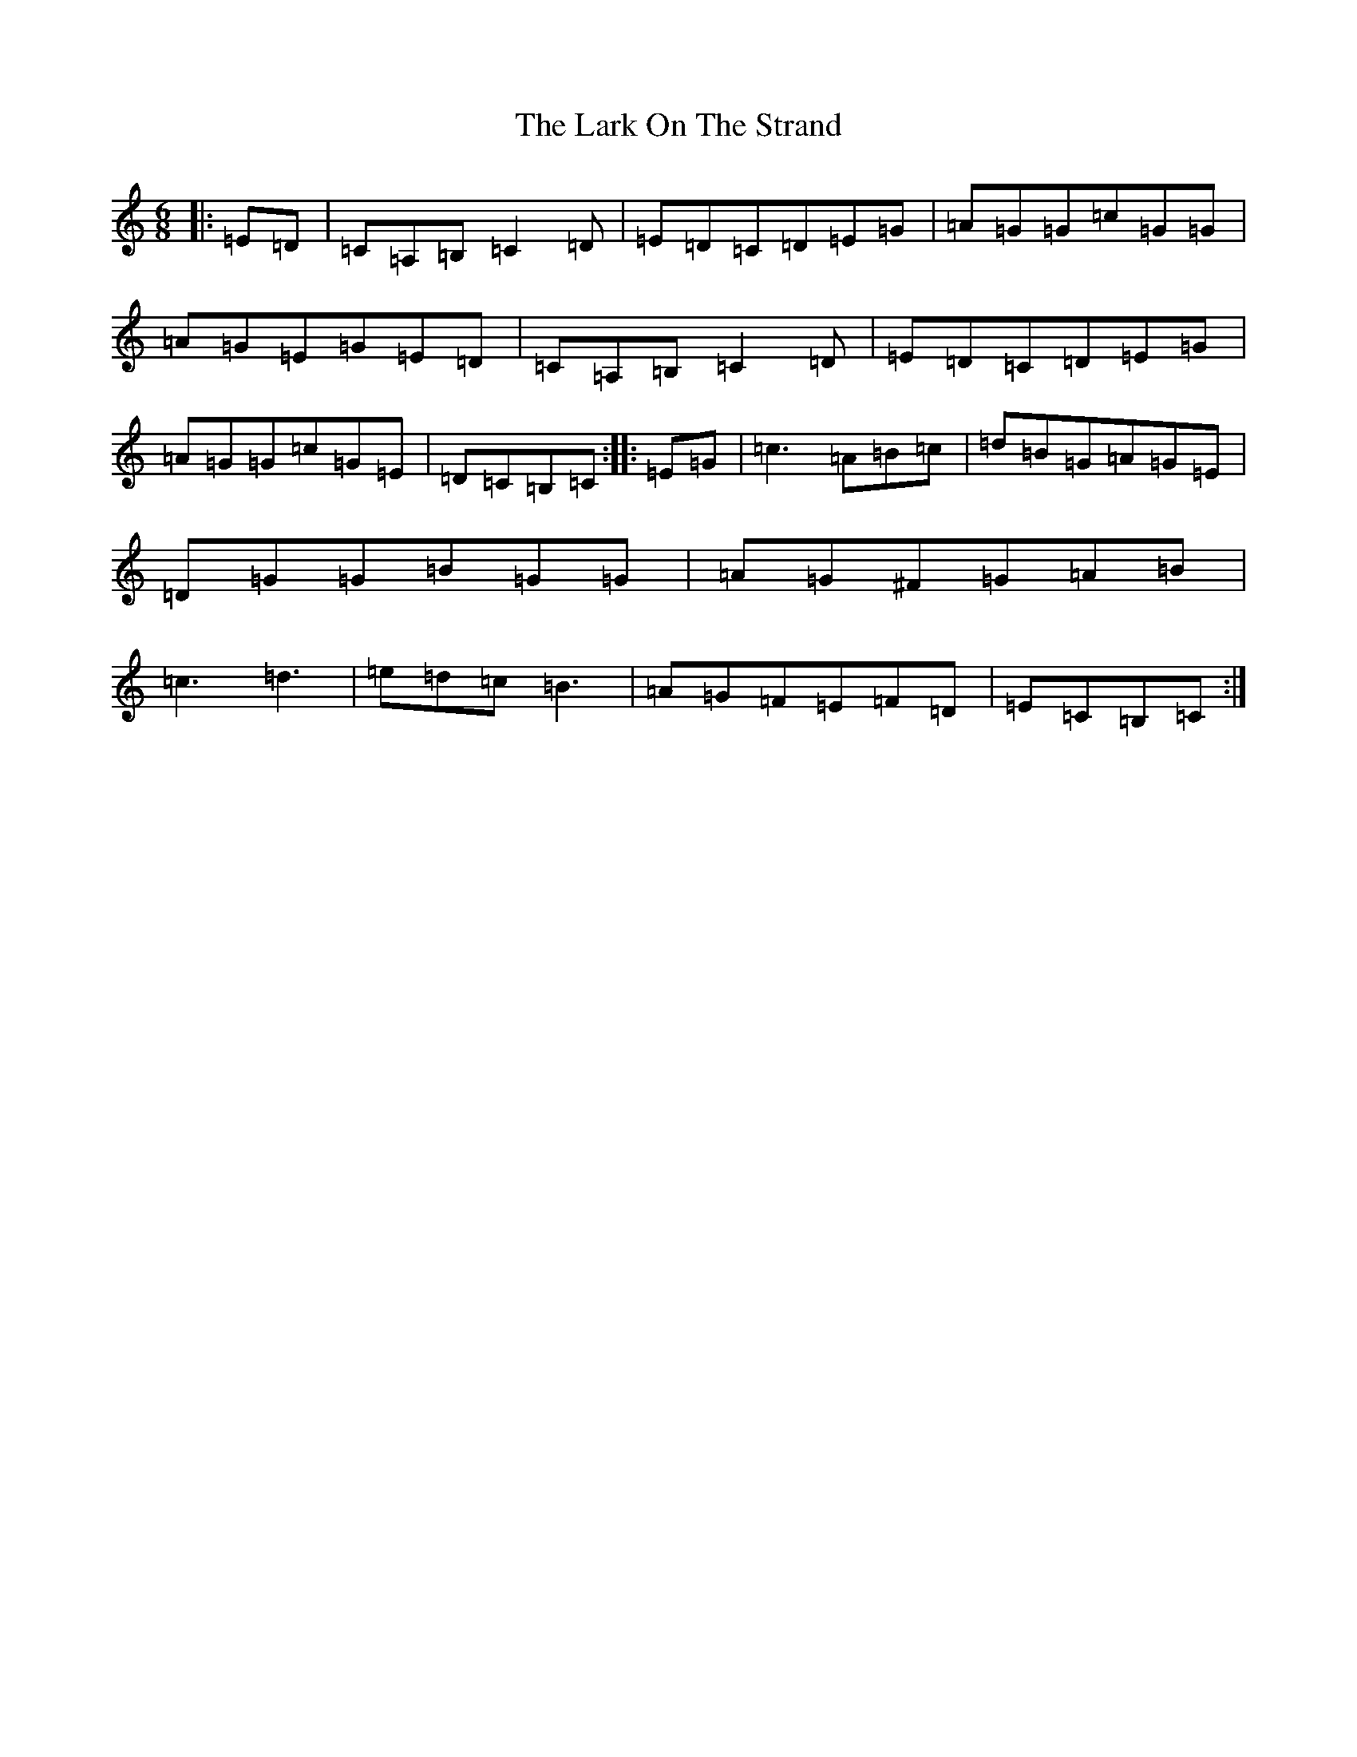 X: 12084
T: Lark On The Strand, The
S: https://thesession.org/tunes/3254#setting3254
R: jig
M:6/8
L:1/8
K: C Major
|:=E=D|=C=A,=B,=C2=D|=E=D=C=D=E=G|=A=G=G=c=G=G|=A=G=E=G=E=D|=C=A,=B,=C2=D|=E=D=C=D=E=G|=A=G=G=c=G=E|=D=C=B,=C:||:=E=G|=c3=A=B=c|=d=B=G=A=G=E|=D=G=G=B=G=G|=A=G^F=G=A=B|=c3=d3|=e=d=c=B3|=A=G=F=E=F=D|=E=C=B,=C:|